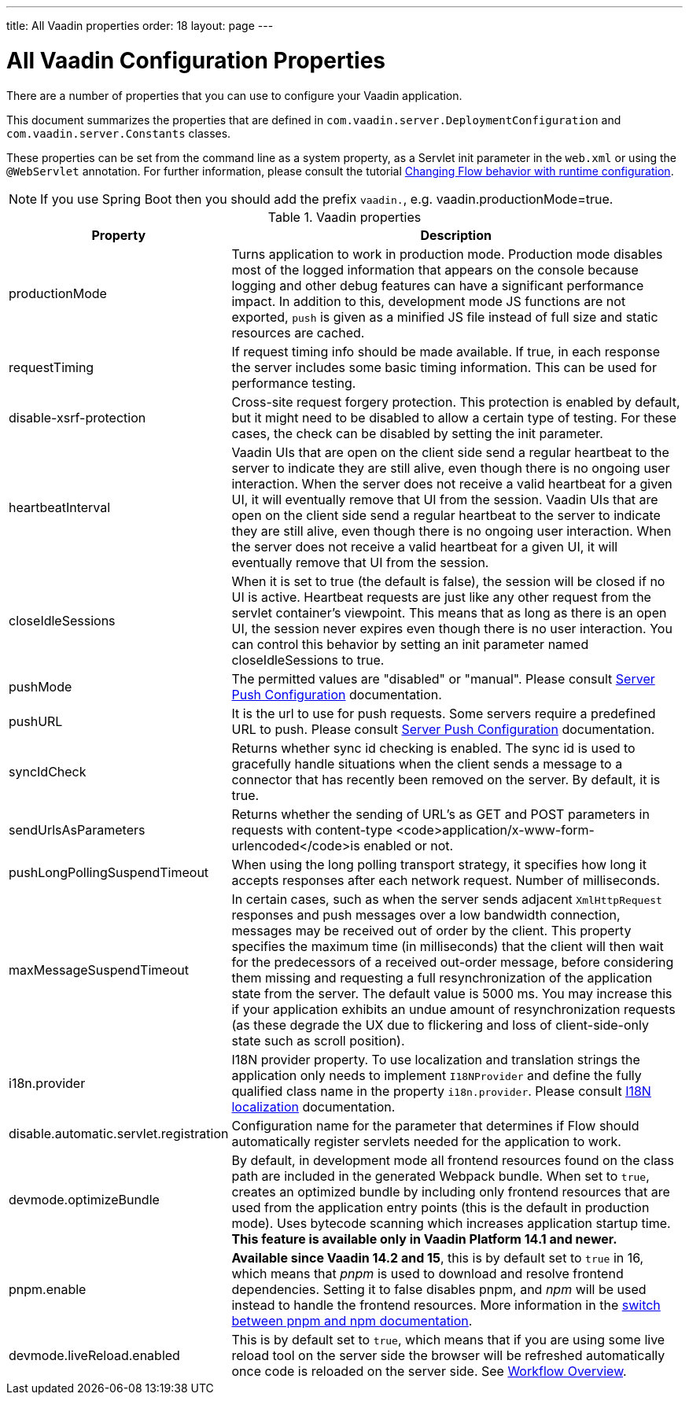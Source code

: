 ---
title: All Vaadin properties
order: 18
layout: page
---

ifdef::env-github[:outfilesuffix: .asciidoc]

= All Vaadin Configuration Properties

There are a number of properties that you can use to configure your Vaadin application.

This document summarizes the properties that are defined in `com.vaadin.server.DeploymentConfiguration` and `com.vaadin.server.Constants` classes.

These properties can be set from the command line as a system property, as a Servlet init parameter in the `web.xml` or using the `@WebServlet` annotation.
For further information, please consult the tutorial <<tutorial-flow-runtime-configuration#, Changing Flow behavior with runtime configuration>>.

[NOTE]
If you use Spring Boot then you should add the prefix `vaadin.`, e.g. vaadin.productionMode=true.

.Vaadin properties
[width="100%",cols="3,10",frame="topbot",options="header"]
|==========================
|Property |Description

|productionMode |
Turns application to work in production mode.
Production mode disables most of the logged information that appears on the console because logging and other debug features can have a significant performance impact.
In addition to this, development mode JS functions are not exported, `push` is given as a minified JS file instead of full size and static resources are cached.

|requestTiming |
If request timing info should be made available.
If true, in each response the server includes some basic timing information.
This can be used for performance testing.

|disable-xsrf-protection |
Cross-site request forgery protection. This protection is enabled by default, but it might need to be disabled to allow a certain type of testing.
For these cases, the check can be disabled by setting the init parameter.

|heartbeatInterval |
Vaadin UIs that are open on the client side send a regular heartbeat to the server to indicate they are still alive, even though there is no ongoing user interaction.
When the server does not receive a valid heartbeat for a given UI, it will eventually remove that UI from the session.
Vaadin UIs that are open on the client side send a regular heartbeat to the server to indicate they are still alive, even though there is no ongoing user interaction.
When the server does not receive a valid heartbeat for a given UI, it will eventually remove that UI from the session.

|closeIdleSessions |
When it is set to true (the default is false), the session will be closed if no UI is active.
Heartbeat requests are just like any other request from the servlet container’s viewpoint.
This means that as long as there is an open UI, the session never expires even though there is no user interaction.
You can control this behavior by setting an init parameter named closeIdleSessions to true.

|pushMode |
The permitted values are "disabled" or "manual". Please consult <<tutorial-push-configuration#, Server Push Configuration>> documentation.

|pushURL |
It is the url to use for push requests. Some servers require a predefined URL to push.
Please consult <<tutorial-push-configuration#, Server Push Configuration>> documentation.

|syncIdCheck |
Returns whether sync id checking is enabled. The sync id is used to gracefully handle situations
when the client sends a message to a connector that has recently been removed on the server.
By default, it is true.

|sendUrlsAsParameters |
Returns whether the sending of URL's as GET and POST parameters in requests with content-type
<code>application/x-www-form-urlencoded</code>is enabled or not.

|pushLongPollingSuspendTimeout |
When using the long polling transport strategy,  it specifies how long it accepts responses after
each network request. Number of milliseconds.

|maxMessageSuspendTimeout |
In certain cases, such as when the server sends adjacent `XmlHttpRequest` responses and push
messages over a low bandwidth connection, messages may be received out of order by the client.
This property specifies the maximum time (in milliseconds) that the client will then wait for
the predecessors of a received out-order message, before considering them missing and requesting
a full resynchronization of the application state from the server. The default value is 5000 ms.
You may increase this if your application exhibits an undue amount of resynchronization requests
(as these degrade the UX due to flickering and loss of client-side-only state such as scroll
position).

|i18n.provider |
I18N provider property. To use localization and translation strings the application only needs to implement `I18NProvider` and define the fully qualified class name in the property `i18n.provider`.
Please consult <<tutorial-i18n-localization#, I18N localization>> documentation.

|disable.automatic.servlet.registration |
Configuration name for the parameter that determines if Flow should automatically register servlets needed for the application to work.

|devmode.optimizeBundle |
By default, in development mode all frontend resources found on the class path are included in the generated Webpack bundle.
When set to `true`, creates an optimized bundle by including only frontend resources that are used from the application entry points (this is the default in production mode).
Uses bytecode scanning which increases application startup time. *This feature is available only in Vaadin Platform 14.1 and newer.*

|pnpm.enable |
**Available since Vaadin 14.2 and 15**, this is by default set to `true` in 16, which means that _pnpm_ is used to download and resolve frontend dependencies. Setting it to false disables pnpm, and _npm_ will be used instead to handle the frontend resources. More information in the <<tutorial-switch-npm-pnpm#, switch between pnpm and npm documentation>>.

|devmode.liveReload.enabled |
This is by default set to `true`, which means that if you are using
some live reload tool on the server side the browser will be refreshed automatically once code
is reloaded on the server side. See <<../workflow/workflow-overview#,Workflow Overview>>.
